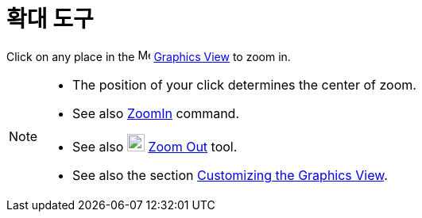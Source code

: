 = 확대 도구
:page-en: tools/Zoom_In
ifdef::env-github[:imagesdir: /ko/modules/ROOT/assets/images]

Click on any place in the image:16px-Menu_view_graphics.svg.png[Menu view graphics.svg,width=16,height=16]
xref:/s_index_php?title=Graphics_View_action=edit_redlink=1.adoc[Graphics View] to zoom in.

[NOTE]
====

* The position of your click determines the center of zoom.
* See also xref:/s_index_php?title=ZoomIn_Command_action=edit_redlink=1.adoc[ZoomIn] command.
* See also image:22px-Mode_zoomout.svg.png[Mode zoomout.svg,width=22,height=22]
xref:/s_index_php?title=Zoom_Out_Tool_action=edit_redlink=1.adoc[Zoom Out] tool.
* See also the section xref:/s_index_php?title=Customizing_the_Graphics_View_action=edit_redlink=1.adoc[Customizing the
Graphics View].

====

